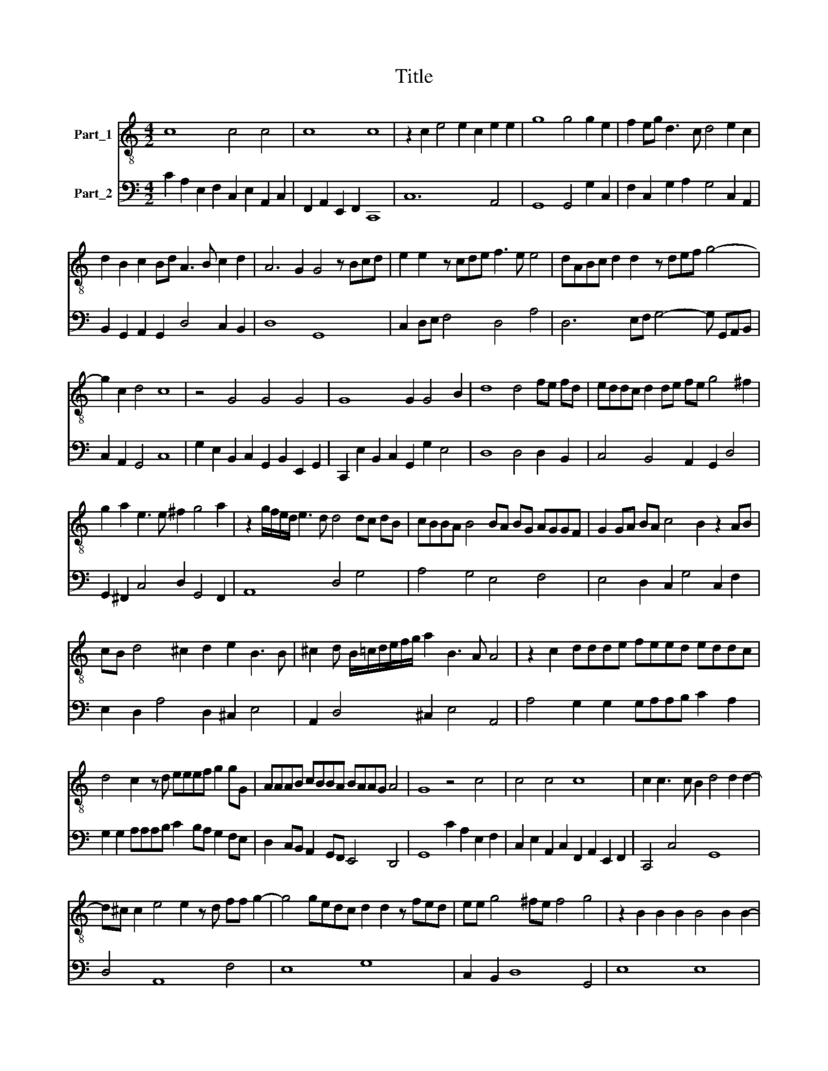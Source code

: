 X:1
T:Title
%%score 1 2
L:1/8
M:4/2
K:C
V:1 treble-8 nm="Part_1"
V:2 bass nm="Part_2"
V:1
 c8 c4 c4 | c8 c8 | z2 c2 e4 e2 c2 e2 e2 | g8 g4 g2 e2 | f2 eg d3 c d4 e2 c2 | %5
 d2 B2 c2 Bd A3 B c2 d2 | A6 G2 G4 z Bcd | e2 e2 z cde f3 e e4 | dABc d2 d2 z def g4- | %9
 g2 c2 d4 c8 | z4 G4 G4 G4 | G8 G2 G4 B2 | d8 d4 fe fd | eddc d2 de fe g4 ^f2 | %14
 g2 a2 e3 e ^f2 g4 a2 | z2 g/f/e/d/ e3 d d4 dc dB | cBBA B4 BA BG AGGF | G2 GA BA c4 B2 z2 AB | %18
 cB d4 ^c2 d2 e2 B3 B | ^c2 d B/=c/d/e/f/g/ a2 B3 A A4 | z2 c2 ddde feed eddc | %21
 d4 c2 z d eeef g2 gG | AAAB cBBA BAAG A4 | G8 z4 c4 | c4 c4 c8 | c2 c3 c B2 d4 d2 d2- | %26
 d^c c2 e4 e2 z d ff g2- | g4 gedc d2 d2 z fed | ee g4 ^fe f4 g4 | z2 B2 B2 B2 B4 B2 B2- | %30
 BB A2 ^c4 c2 z B dd e2 | e4- ecBA B2 B2 z d^cB | ^cc f4 eg d4 =c4 | gf ge feed e2 dc defg | %34
 d4 c4 dc dB cBBA | B2 AG ABcd A2 AG ABcd | A4 G2 d2 eeef g2 fe | feed eddc d4 c4 | %38
 z2 A2 BBBc d2 cB cBBA | BAAG A4 G4 z2 c2 | d2 d2 d2 e2 f4 e2 d2 | e2 d2 d2 c2 d8 | %42
 c4 z A/B/c/d/e/f/ g8- | g4 e4 d- d/c/ d/B/c/d/ G/A/B/c/ d/e/f/ z/ | %44
 z g/f/ g/e/f/g/ c- c/d/ e/c/d/e/ B/G/A/B/ c/d/e/f/ gf/e/ d/c/B/A/ | %45
 Be f/e/f/g/ de/d/ e/d/e/f/ c8- | c16 |] %47
V:2
 C2 A,2 E,2 F,2 C,2 E,2 A,,2 C,2 | F,,2 A,,2 E,,2 F,,2 C,,8 | C,12 A,,4 | G,,8 G,,4 G,2 C,2 | %4
 F,2 C,2 G,2 A,2 G,4 C,2 A,,2 | B,,2 G,,2 A,,2 G,,2 D,4 C,2 B,,2 | D,8 G,,8 | %7
 C,2 D,E, F,4 D,4 A,4 | D,6 E,F, G,4- G, G,,A,,B,, | C,2 A,,2 G,,4 C,8 | %10
 G,2 E,2 B,,2 C,2 G,,2 B,,2 E,,2 G,,2 | C,,2 E,2 B,,2 C,2 G,,2 G,2 E,4 | D,8 D,4 D,2 B,,2 | %13
 C,4 B,,4 A,,2 G,,2 D,4 | G,,2 ^F,,2 C,4 D,2 G,,4 F,,2 | A,,8 D,4 G,4 | A,4 G,4 E,4 F,4 | %17
 E,4 D,2 C,2 G,4 C,2 F,2 | E,2 D,2 A,4 D,2 ^C,2 E,4 | A,,2 D,4 ^C,2 E,4 A,,4 | %20
 A,4 G,2 G,2 G,A,A,B, C2 A,2 | G,2 G,2 A,A,A,B, C2 B,A, G,2 F,E, | %22
 D,2 C,B,, A,,2 G,,F,, E,,4 D,,4 | G,,8 C2 A,2 E,2 F,2 | C,2 E,2 A,,2 C,2 F,,2 A,,2 E,,2 F,,2 | %25
 C,,4 C,4 G,,8 | D,4 A,,8 F,4 | E,8 G,8 | C,2 B,,2 D,8 G,,4 | E,8 E,8 | E,4 A,,8 D,4 | C,8 E,8 | %32
 A,,4 G,,8 C,4 | C2 C2 F,3 F, C2 B,A, G,E,D,C, | G,4 C,4 G,2 G,2 C,3 C, | %35
 G,2 F,E, D,B,,A,,G,, D,2 D,E, E,B,,A,,G,, | D,4 G,,4 C,2 B,,A,, G,,A,,B,,C, | %37
 D,B,,A,,B,, C,2 E,,2 G,,4 C,4 | F,2 D,2 G,2 F,E, D,E,F,G, A,G,E,F, | G,2 F,E,D,C, D,2 G,,4 C,4 | %40
 G,8 D,8 | A,4 E,4 G,8 | C,8 C,8 | B,,4 C,4 G,,8- | G,,8 G,,8- | G,,8 C,8- | C,16 |] %47

